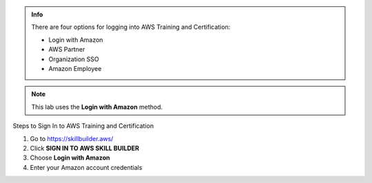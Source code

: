 .. raw:: html

   <h1 class="center-title">Login to Amazon Account</h1>

.. admonition:: Info

   There are four options for logging into AWS Training and Certification:

   - Login with Amazon
   - AWS Partner
   - Organization SSO
   - Amazon Employee

.. note::

   This lab uses the **Login with Amazon** method.

Steps to Sign In to AWS Training and Certification


1. Go to https://skillbuilder.aws/
2. Click **SIGN IN TO AWS SKILL BUILDER**
3. Choose **Login with Amazon**
4. Enter your Amazon account credentials

